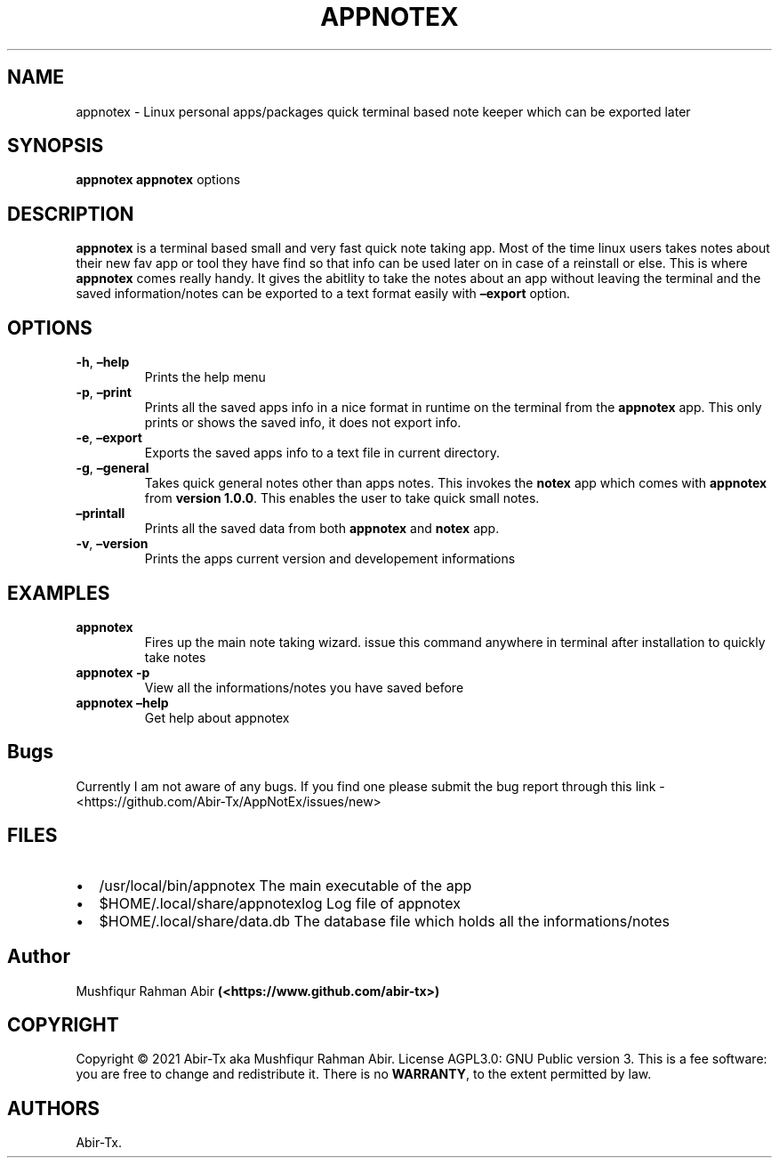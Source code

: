 .\" Automatically generated by Pandoc 2.5
.\"
.TH "APPNOTEX" "1" "May 2021" "appnotex 0.9.0" ""
.hy
.SH NAME
.PP
appnotex \- Linux personal apps/packages quick terminal based note
keeper which can be exported later
.SH SYNOPSIS
.PP
\f[B]appnotex\f[R] \f[B]appnotex\f[R] options
.SH DESCRIPTION
.PP
\f[B]appnotex\f[R] is a terminal based small and very fast quick note
taking app.
Most of the time linux users takes notes about their new fav app or tool
they have find so that info can be used later on in case of a reinstall
or else.
This is where \f[B]appnotex\f[R] comes really handy.
It gives the abitlity to take the notes about an app without leaving the
terminal and the saved information/notes can be exported to a text
format easily with \f[B]\[en]export\f[R] option.
.SH OPTIONS
.TP
.B \f[B]\-h\f[R], \f[B]\[en]help\f[R]
Prints the help menu
.TP
.B \f[B]\-p\f[R], \f[B]\[en]print\f[R]
Prints all the saved apps info in a nice format in runtime on the
terminal from the \f[B]appnotex\f[R] app.
This only prints or shows the saved info, it does not export info.
.TP
.B \f[B]\-e\f[R], \f[B]\[en]export\f[R]
Exports the saved apps info to a text file in current directory.
.TP
.B \f[B]\-g\f[R], \f[B]\[en]general\f[R]
Takes quick general notes other than apps notes.
This invokes the \f[B]notex\f[R] app which comes with \f[B]appnotex\f[R]
from \f[B]version 1.0.0\f[R].
This enables the user to take quick small notes.
.TP
.B \f[B]\[en]printall\f[R]
Prints all the saved data from both \f[B]appnotex\f[R] and
\f[B]notex\f[R] app.
.TP
.B \f[B]\-v\f[R], \f[B]\[en]version\f[R]
Prints the apps current version and developement informations
.SH EXAMPLES
.TP
.B \f[B]appnotex\f[R]
Fires up the main note taking wizard.
issue this command anywhere in terminal after installation to quickly
take notes
.TP
.B \f[B]appnotex \-p\f[R]
View all the informations/notes you have saved before
.TP
.B \f[B]appnotex \[en]help\f[R]
Get help about appnotex
.SH Bugs
.PP
Currently I am not aware of any bugs.
If you find one please submit the bug report through this link \-
<https://github.com/Abir-Tx/AppNotEx/issues/new>
.SH FILES
.IP \[bu] 2
/usr/local/bin/appnotex The main executable of the app
.IP \[bu] 2
$HOME/.local/share/appnotexlog Log file of appnotex
.IP \[bu] 2
$HOME/.local/share/data.db The database file which holds all the
informations/notes
.SH Author
.PP
Mushfiqur Rahman Abir \f[B](<https://www.github.com/abir-tx>)\f[R]
.SH COPYRIGHT
.PP
Copyright \[co] 2021 Abir\-Tx aka Mushfiqur Rahman Abir.
License AGPL3.0: GNU Public version 3.
This is a fee software: you are free to change and redistribute it.
There is no \f[B]WARRANTY\f[R], to the extent permitted by law.
.SH AUTHORS
Abir\-Tx.
